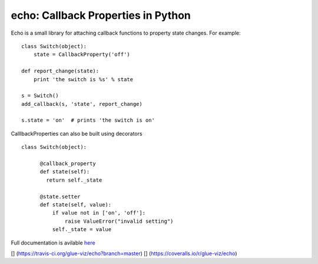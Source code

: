 echo: Callback Properties in Python
===================================

Echo is a small library for attaching callback functions to property
state changes. For example:

::

    class Switch(object):
        state = CallbackProperty('off')

    def report_change(state):
        print 'the switch is %s' % state

    s = Switch()
    add_callback(s, 'state', report_change)

    s.state = 'on'  # prints 'the switch is on'

CalllbackProperties can also be built using decorators

::

    class Switch(object):

          @callback_property
          def state(self):
            return self._state

          @state.setter
          def state(self, value):
              if value not in ['on', 'off']:
                  raise ValueError("invalid setting")
              self._state = value

Full documentation is avilable `here <http://echo.readthedocs.org/>`__

[|Build Status|] (https://travis-ci.org/glue-viz/echo?branch=master)
[|Coverage Status|] (https://coveralls.io/r/glue-viz/echo)

.. |Build Status| image:: https://travis-ci.org/glue-viz/echo.svg
.. |Coverage Status| image:: https://coveralls.io/repos/glue-viz/echo/badge.svg
